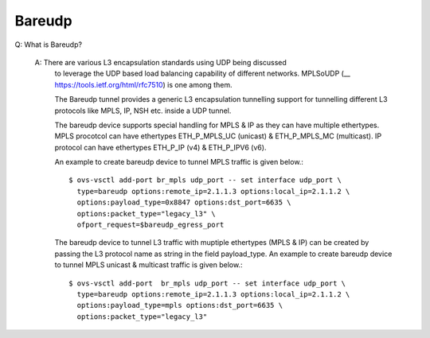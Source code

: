 ..
      Licensed under the Apache License, Version 2.0 (the "License"); you may
      not use this file except in compliance with the License. You may obtain
      a copy of the License at

          http://www.apache.org/licenses/LICENSE-2.0

      Unless required by applicable law or agreed to in writing, software
      distributed under the License is distributed on an "AS IS" BASIS, WITHOUT
      WARRANTIES OR CONDITIONS OF ANY KIND, either express or implied. See the
      License for the specific language governing permissions and limitations
      under the License.

      Convention for heading levels in Open vSwitch documentation:

      =======  Heading 0 (reserved for the title in a document)
      -------  Heading 1
      ~~~~~~~  Heading 2
      +++++++  Heading 3
      '''''''  Heading 4

      Avoid deeper levels because they do not render well.

=======
Bareudp
=======

Q: What is Bareudp?

    A: There are various L3 encapsulation standards using UDP being discussed
       to leverage the UDP based load balancing capability of different
       networks. MPLSoUDP (__ https://tools.ietf.org/html/rfc7510) is one among
       them.

       The Bareudp tunnel provides a generic L3 encapsulation tunnelling
       support for tunnelling different L3 protocols like MPLS, IP, NSH etc.
       inside a UDP tunnel.

       The bareudp device supports special handling for MPLS & IP as they can
       have multiple ethertypes.
       MPLS procotcol can have ethertypes ETH_P_MPLS_UC (unicast) &
       ETH_P_MPLS_MC (multicast). IP protocol can have ethertypes ETH_P_IP (v4)
       & ETH_P_IPV6 (v6).

       An example to create bareudp device to tunnel MPLS traffic is given
       below.::

           $ ovs-vsctl add-port br_mpls udp_port -- set interface udp_port \
             type=bareudp options:remote_ip=2.1.1.3 options:local_ip=2.1.1.2 \
             options:payload_type=0x8847 options:dst_port=6635 \
             options:packet_type="legacy_l3" \
             ofport_request=$bareudp_egress_port

       The bareudp device to tunnel L3 traffic with muptiple ethertypes
       (MPLS & IP) can be created by passing the L3 protocol name as string in
       the field payload_type. An example to create bareudp device to tunnel
       MPLS unicast & multicast traffic is given below.::

            $ ovs-vsctl add-port  br_mpls udp_port -- set interface udp_port \
              type=bareudp options:remote_ip=2.1.1.3 options:local_ip=2.1.1.2 \
              options:payload_type=mpls options:dst_port=6635 \
              options:packet_type="legacy_l3"
